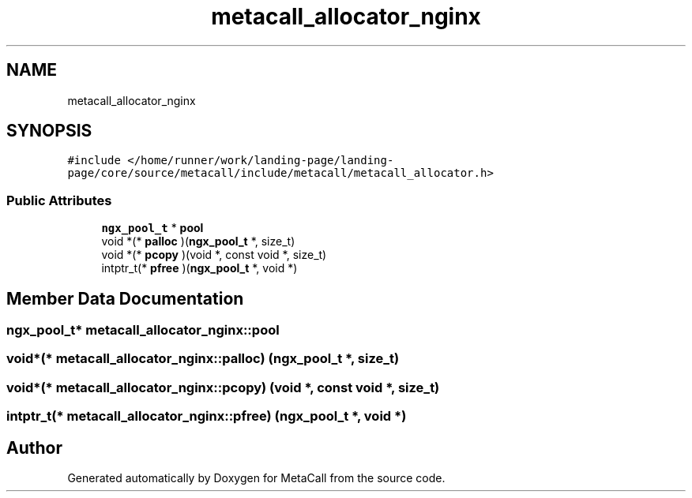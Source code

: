 .TH "metacall_allocator_nginx" 3 "Thu Jan 25 2024" "Version 0.7.6.81e303e08d17" "MetaCall" \" -*- nroff -*-
.ad l
.nh
.SH NAME
metacall_allocator_nginx
.SH SYNOPSIS
.br
.PP
.PP
\fC#include </home/runner/work/landing\-page/landing\-page/core/source/metacall/include/metacall/metacall_allocator\&.h>\fP
.SS "Public Attributes"

.in +1c
.ti -1c
.RI "\fBngx_pool_t\fP * \fBpool\fP"
.br
.ti -1c
.RI "void *(* \fBpalloc\fP )(\fBngx_pool_t\fP *, size_t)"
.br
.ti -1c
.RI "void *(* \fBpcopy\fP )(void *, const void *, size_t)"
.br
.ti -1c
.RI "intptr_t(* \fBpfree\fP )(\fBngx_pool_t\fP *, void *)"
.br
.in -1c
.SH "Member Data Documentation"
.PP 
.SS "\fBngx_pool_t\fP* metacall_allocator_nginx::pool"

.SS "void*(* metacall_allocator_nginx::palloc) (\fBngx_pool_t\fP *, size_t)"

.SS "void*(* metacall_allocator_nginx::pcopy) (void *, const void *, size_t)"

.SS "intptr_t(* metacall_allocator_nginx::pfree) (\fBngx_pool_t\fP *, void *)"


.SH "Author"
.PP 
Generated automatically by Doxygen for MetaCall from the source code\&.
